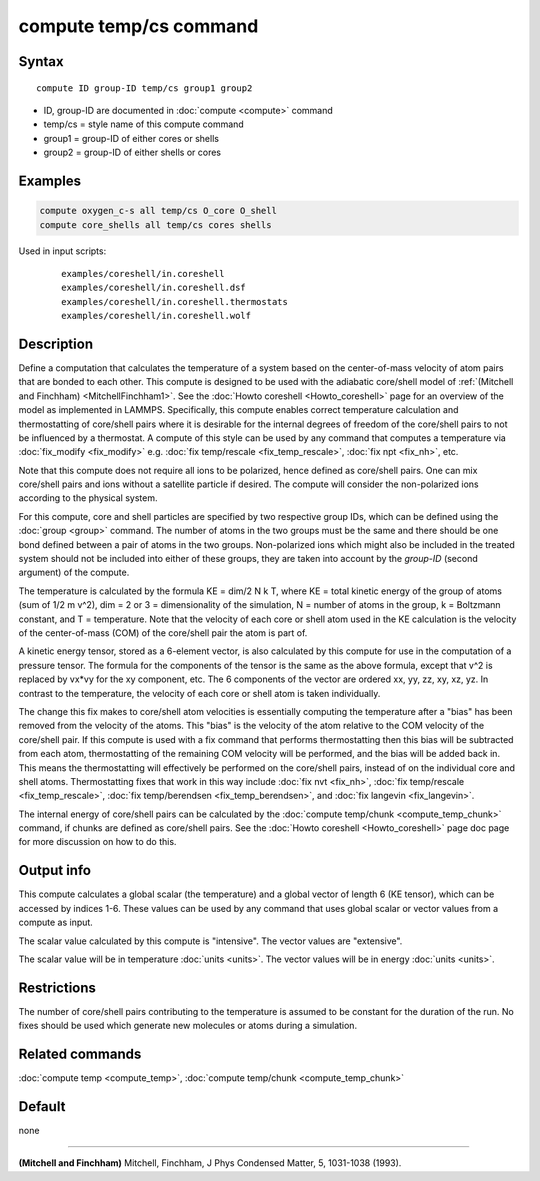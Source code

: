 .. index:: compute temp/cs

compute temp/cs command
=======================

Syntax
""""""

.. parsed-literal::

   compute ID group-ID temp/cs group1 group2

* ID, group-ID are documented in :doc:`compute <compute>` command
* temp/cs = style name of this compute command
* group1 = group-ID of either cores or shells
* group2 = group-ID of either shells or cores

Examples
""""""""

.. code-block:: LAMMPS

   compute oxygen_c-s all temp/cs O_core O_shell
   compute core_shells all temp/cs cores shells

Used in input scripts:

  .. parsed-literal::

       examples/coreshell/in.coreshell
       examples/coreshell/in.coreshell.dsf
       examples/coreshell/in.coreshell.thermostats
       examples/coreshell/in.coreshell.wolf

Description
"""""""""""

Define a computation that calculates the temperature of a system based
on the center-of-mass velocity of atom pairs that are bonded to each
other.  This compute is designed to be used with the adiabatic
core/shell model of :ref:`(Mitchell and Finchham) <MitchellFinchham1>`.  See
the :doc:`Howto coreshell <Howto_coreshell>` page for an overview of
the model as implemented in LAMMPS.  Specifically, this compute
enables correct temperature calculation and thermostatting of
core/shell pairs where it is desirable for the internal degrees of
freedom of the core/shell pairs to not be influenced by a thermostat.
A compute of this style can be used by any command that computes a
temperature via :doc:`fix_modify <fix_modify>` e.g. :doc:`fix temp/rescale <fix_temp_rescale>`, :doc:`fix npt <fix_nh>`, etc.

Note that this compute does not require all ions to be polarized,
hence defined as core/shell pairs.  One can mix core/shell pairs and
ions without a satellite particle if desired. The compute will
consider the non-polarized ions according to the physical system.

For this compute, core and shell particles are specified by two
respective group IDs, which can be defined using the
:doc:`group <group>` command.  The number of atoms in the two groups
must be the same and there should be one bond defined between a pair
of atoms in the two groups.  Non-polarized ions which might also be
included in the treated system should not be included into either of
these groups, they are taken into account by the *group-ID* (second
argument) of the compute.

The temperature is calculated by the formula KE = dim/2 N k T, where
KE = total kinetic energy of the group of atoms (sum of 1/2 m v\^2),
dim = 2 or 3 = dimensionality of the simulation, N = number of atoms
in the group, k = Boltzmann constant, and T = temperature.  Note that
the velocity of each core or shell atom used in the KE calculation is
the velocity of the center-of-mass (COM) of the core/shell pair the
atom is part of.

A kinetic energy tensor, stored as a 6-element vector, is also
calculated by this compute for use in the computation of a pressure
tensor.  The formula for the components of the tensor is the same as
the above formula, except that v\^2 is replaced by vx\*vy for the xy
component, etc.  The 6 components of the vector are ordered xx, yy,
zz, xy, xz, yz.  In contrast to the temperature, the velocity of
each core or shell atom is taken individually.

The change this fix makes to core/shell atom velocities is essentially
computing the temperature after a "bias" has been removed from the
velocity of the atoms.  This "bias" is the velocity of the atom
relative to the COM velocity of the core/shell pair.  If this compute
is used with a fix command that performs thermostatting then this bias
will be subtracted from each atom, thermostatting of the remaining COM
velocity will be performed, and the bias will be added back in.  This
means the thermostatting will effectively be performed on the
core/shell pairs, instead of on the individual core and shell atoms.
Thermostatting fixes that work in this way include :doc:`fix nvt <fix_nh>`, :doc:`fix temp/rescale <fix_temp_rescale>`, :doc:`fix temp/berendsen <fix_temp_berendsen>`, and :doc:`fix langevin <fix_langevin>`.

The internal energy of core/shell pairs can be calculated by the
:doc:`compute temp/chunk <compute_temp_chunk>` command, if chunks are
defined as core/shell pairs.  See the :doc:`Howto coreshell <Howto_coreshell>` page doc page for more discussion
on how to do this.

Output info
"""""""""""

This compute calculates a global scalar (the temperature) and a global
vector of length 6 (KE tensor), which can be accessed by indices 1-6.
These values can be used by any command that uses global scalar or
vector values from a compute as input.

The scalar value calculated by this compute is "intensive".  The
vector values are "extensive".

The scalar value will be in temperature :doc:`units <units>`.  The
vector values will be in energy :doc:`units <units>`.

Restrictions
""""""""""""

The number of core/shell pairs contributing to the temperature is
assumed to be constant for the duration of the run.  No fixes should
be used which generate new molecules or atoms during a simulation.

Related commands
""""""""""""""""

:doc:`compute temp <compute_temp>`, :doc:`compute temp/chunk <compute_temp_chunk>`

Default
"""""""

none

----------

.. _MitchellFinchham1:

**(Mitchell and Finchham)** Mitchell, Finchham, J Phys Condensed Matter,
5, 1031-1038 (1993).
